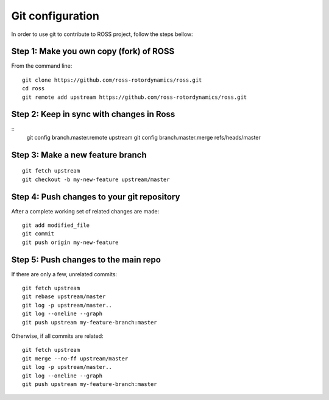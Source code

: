 =================
Git configuration
=================

In order to use git to contribute to ROSS project, follow the steps bellow:

----------------------------------------
Step 1: Make you own copy (fork) of ROSS
----------------------------------------
From the command line:

::

    git clone https://github.com/ross-rotordynamics/ross.git
    cd ross
    git remote add upstream https://github.com/ross-rotordynamics/ross.git

-----------------------------------------
Step 2: Keep in sync with changes in Ross
-----------------------------------------

::
    git config branch.master.remote upstream
    git config branch.master.merge refs/heads/master

---------------------------------
Step 3: Make a new feature branch
---------------------------------

::

    git fetch upstream
    git checkout -b my-new-feature upstream/master

-------------------------------------------
Step 4: Push changes to your git repository
-------------------------------------------
After a complete working set of related changes are made:

::

    git add modified_file
    git commit
    git push origin my-new-feature

-------------------------------------
Step 5: Push changes to the main repo
-------------------------------------
If there are only a few, unrelated commits:

::

    git fetch upstream
    git rebase upstream/master
    git log -p upstream/master..
    git log --oneline --graph
    git push upstream my-feature-branch:master

Otherwise, if all commits are related:

::

    git fetch upstream
    git merge --no-ff upstream/master
    git log -p upstream/master..
    git log --oneline --graph
    git push upstream my-feature-branch:master
